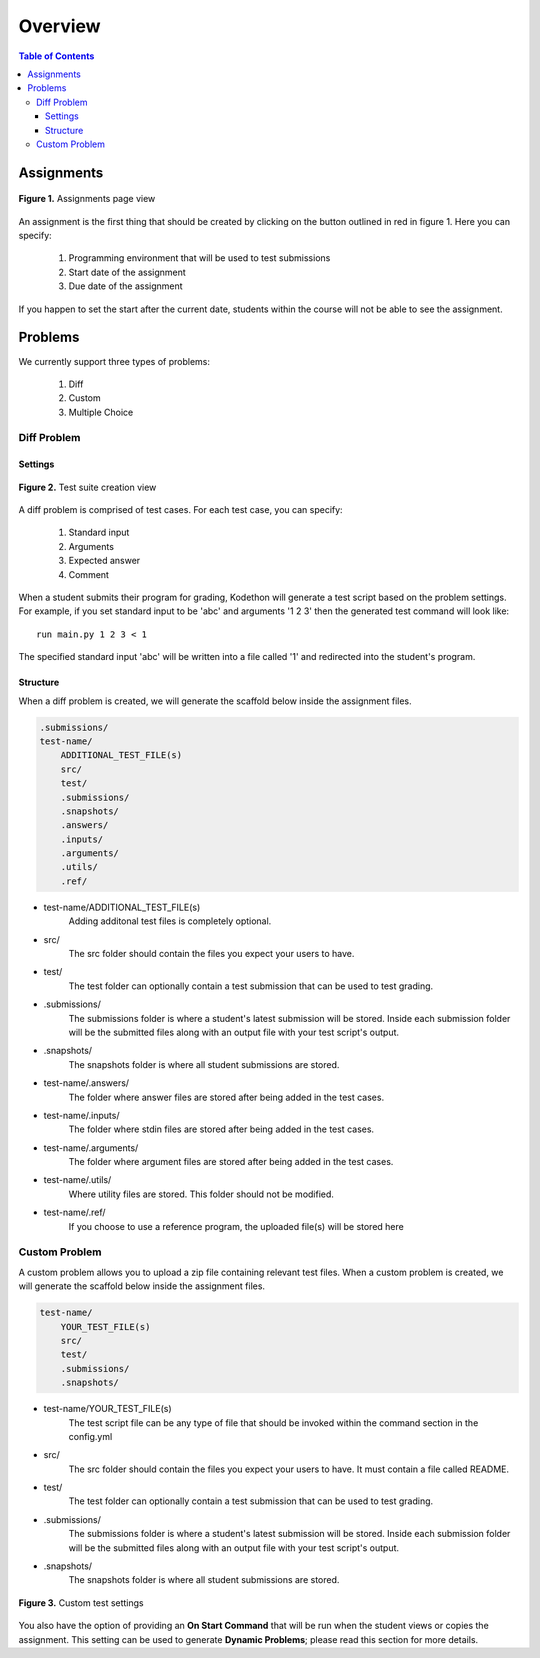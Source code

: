 
*******************
Overview
*******************

.. contents:: Table of Contents 

Assignments
================
.. figure:: ../static/courses/create-assignment.PNG
    :align: center
    :figwidth: 100%

    **Figure 1.** Assignments page view

An assignment is the first thing that should be created by clicking on the button outlined in red in figure 1.
Here you can specify:
    1. Programming environment that will be used to test submissions 
    2. Start date of the assignment
    3. Due date of the assignment
    
If you happen to set the start after the current date, students within the course will not be able to see the assignment.

Problems
================

We currently support three types of problems:

    1. Diff
    2. Custom
    3. Multiple Choice

Diff Problem 
------------

Settings
^^^^^^^^

.. figure:: ../static/courses/test-suite-settings.PNG
    :align: center
    :figwidth: 100%

    **Figure 2.** Test suite creation view

A diff problem is comprised of test cases. For each test case, you can specify:
    
    1. Standard input
    2. Arguments
    3. Expected answer
    4. Comment

When a student submits their program for grading, Kodethon will generate a test script based on the problem settings. 
For example, if you set standard input to be 'abc' and arguments '1 2 3' then the generated test command will look like:

::
    
    run main.py 1 2 3 < 1 

The specified standard input 'abc' will be written into a file called '1' and redirected into the student's program.

Structure
^^^^^^^^^

When a diff problem is created, we will generate the scaffold below inside the assignment files.

.. code-block:: yaml

    .submissions/
    test-name/
        ADDITIONAL_TEST_FILE(s)
        src/
        test/
        .submissions/
        .snapshots/
        .answers/
        .inputs/
        .arguments/
        .utils/
        .ref/
 
- test-name/ADDITIONAL_TEST_FILE(s)
    Adding additonal test files is completely optional. 

- src/
    The src folder should contain the files you expect your users to have.

- test/
    The test folder can optionally contain a test submission that can be used to test grading.

- .submissions/
    The submissions folder is where a student's latest submission will be stored. 
    Inside each submission folder will be the submitted files along with an output file with your test script's output.

- .snapshots/
    The snapshots folder is where all student submissions are stored. 

- test-name/.answers/
    The folder where answer files are stored after being added in the test cases.

- test-name/.inputs/
    The folder where stdin files are stored after being added in the test cases.

- test-name/.arguments/
    The folder where argument files are stored after being added in the test cases.

- test-name/.utils/
    Where utility files are stored. This folder should not be modified.

- test-name/.ref/
    If you choose to use a reference program, the uploaded file(s) will be stored here

Custom Problem
--------------

A custom problem allows you to upload a zip file containing relevant test files. 
When a custom problem is created, we will generate the scaffold below inside the assignment files.

.. code-block:: yaml

    test-name/
        YOUR_TEST_FILE(s)
        src/
        test/
        .submissions/
        .snapshots/
 
- test-name/YOUR_TEST_FILE(s)
    The test script file can be any type of file that should be invoked within the command section in the config.yml       

- src/
    The src folder should contain the files you expect your users to have. It must contain a file called README.

- test/
    The test folder can optionally contain a test submission that can be used to test grading.

- .submissions/
    The submissions folder is where a student's latest submission will be stored. 
    Inside each submission folder will be the submitted files along with an output file with your test script's output.

- .snapshots/
    The snapshots folder is where all student submissions are stored. 

    
.. figure:: ../static/courses/custom-test-suite.PNG
    :align: center
    :figwidth: 100%

    **Figure 3.** Custom test settings

::

You also have the option of providing an **On Start Command** that will be run when the student views or copies the assignment.
This setting can be used to generate **Dynamic Problems**; please read this section for more details.
